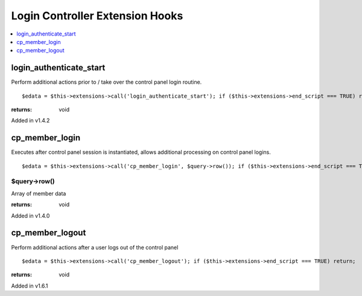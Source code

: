 Login Controller Extension Hooks
================================

.. contents::
	:local:
	:depth: 1


login\_authenticate\_start
--------------------------

Perform additional actions prior to / take over the control panel login
routine. ::

	$edata = $this->extensions->call('login_authenticate_start'); if ($this->extensions->end_script === TRUE) return;

:returns:
    void

Added in v1.4.2

cp\_member\_login
-----------------

Executes after control panel session is instantiated, allows additional
processing on control panel logins. ::

	$edata = $this->extensions->call('cp_member_login', $query->row()); if ($this->extensions->end_script === TRUE) return;

$query->row()
~~~~~~~~~~~~~

Array of member data

:returns:
    void

Added in v1.4.0

cp\_member\_logout
------------------

Perform additional actions after a user logs out of the control panel

::

	$edata = $this->extensions->call('cp_member_logout'); if ($this->extensions->end_script === TRUE) return;

:returns:
    void

Added in v1.6.1
